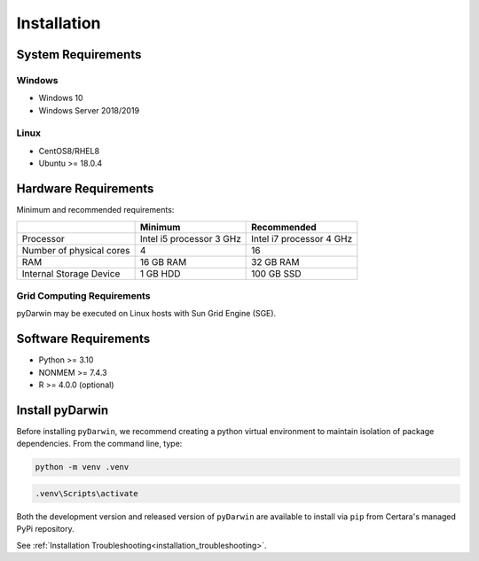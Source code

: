 
*************
Installation
*************

System Requirements
--------------------

Windows
^^^^^^^^

- Windows 10
- Windows Server 2018/2019

Linux
^^^^^^^^

- CentOS8/RHEL8
- Ubuntu >= 18.0.4


Hardware Requirements
-----------------------


Minimum and recommended requirements:

+--------------------------+----------------------------+----------------------------+
|                          | Minimum                    | Recommended                |
+==========================+============================+============================+
| Processor                | Intel i5 processor 3 GHz   | Intel i7 processor 4 GHz   |
+--------------------------+----------------------------+----------------------------+
| Number of physical cores | 4                          | 16                         |
+--------------------------+----------------------------+----------------------------+
| RAM                      | 16 GB RAM                  | 32 GB RAM                  |
+--------------------------+----------------------------+----------------------------+
| Internal Storage Device  | 1 GB HDD                   | 100 GB SSD                 |
+--------------------------+----------------------------+----------------------------+


Grid Computing Requirements
^^^^^^^^^^^^^^^^^^^^^^^^^^^^

pyDarwin may be executed on Linux hosts with Sun Grid Engine (SGE).
 
Software Requirements
-----------------------

- Python >= 3.10
- NONMEM >= 7.4.3
- R >= 4.0.0 (optional)

Install pyDarwin
-----------------------

.. _install_python_venv:

Before installing ``pyDarwin``, we recommend creating a python virtual environment to maintain isolation of package dependencies. From the 
command line, type:

.. code:: python

   python -m venv .venv

.. code:: ps1

   .venv\Scripts\activate

.. _install_pyDarwin:

Both the development version and released version of ``pyDarwin`` are available to install via ``pip`` from Certara's managed PyPi repository. 

.. tabs::

      .. group-tab:: Released

         .. code-block:: python

             pip install pyDarwin-Certara --index-url https://certara.jfrog.io/artifactory/api/pypi/certara-pypi-release-public/simple --extra-index-url https://pypi.python.org/simple/

      .. group-tab:: Development

         .. code-block:: python

            pip install pyDarwin-Certara --index-url https://certara.jfrog.io/artifactory/api/pypi/certara-pypi-develop-local/simple --extra-index-url https://pypi.python.org/simple/

See :ref:`Installation Troubleshooting<installation_troubleshooting>`.
